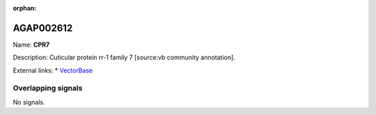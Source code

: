 :orphan:

AGAP002612
=============



Name: **CPR7**

Description: Cuticular protein rr-1 family 7 [source:vb community annotation].

External links:
* `VectorBase <https://www.vectorbase.org/Anopheles_gambiae/Gene/Summary?g=AGAP002612>`_

Overlapping signals
-------------------



No signals.


